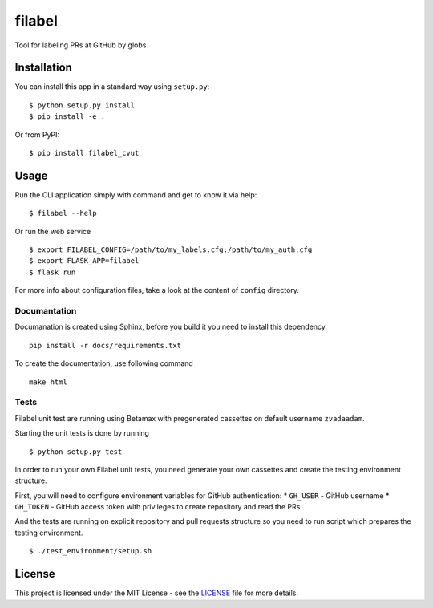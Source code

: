 filabel
=======

.. image:: https://travis-ci.com/zvadaadam/filabel-tests.svg?token=hQ9pHGbqJt1vNKYxDgN7&branch=master
    :target: https://travis-ci.com/zvadaadam/filabel-tests

|license| |pypi|

Tool for labeling PRs at GitHub by globs

Installation
------------

You can install this app in a standard way using ``setup.py``:

::

    $ python setup.py install
    $ pip install -e .

Or from PyPI:

::

    $ pip install filabel_cvut


Usage
-----

Run the CLI application simply with command and get to know it via help:

::

    $ filabel --help


Or run the web service

::

    $ export FILABEL_CONFIG=/path/to/my_labels.cfg:/path/to/my_auth.cfg
    $ export FLASK_APP=filabel
    $ flask run


For more info about configuration files, take a look at the content of
``config`` directory.


Documantation
____________

Documanation is created using Sphinx, before you build it you need to install this dependency.
::
    pip install -r docs/requirements.txt

To create the documentation, use following command
::
    make html

Tests
_____

Filabel unit test are running using Betamax with pregenerated cassettes on default username ``zvadaadam``.

Starting the unit tests is done by running
::
    $ python setup.py test


In order to run your own Filabel unit tests, you need generate your own cassettes and create the testing environment structure.

First, you will need to configure environment variables for GitHub authentication:
* ``GH_USER`` - GitHub username
* ``GH_TOKEN`` - GitHub access token with privileges to create repository and read the PRs

And the tests are running on explicit repository and pull requests structure so you need to run script which prepares the testing environment.
::
    $ ./test_environment/setup.sh


License
-------

This project is licensed under the MIT License - see the `LICENSE`_ file for more details.

.. _LICENSE: LICENSE


.. |license| image:: https://img.shields.io/github/license/cvut/filabel.svg
    :alt: License
    :target: LICENSE
.. |pypi| image:: https://badge.fury.io/py/filabel_cvut.svg
    :alt: PyPi Version
    :target: https://badge.fury.io/py/filabel_cvut
